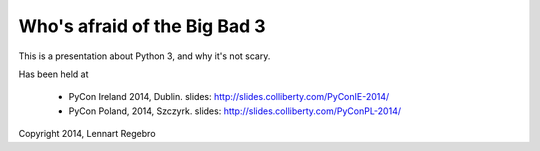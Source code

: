 Who's afraid of the Big Bad 3
=============================

This is a presentation about Python 3, and why it's not scary.

Has been held at

    * PyCon Ireland 2014, Dublin. slides: http://slides.colliberty.com/PyConIE-2014/

    * PyCon Poland, 2014, Szczyrk. slides: http://slides.colliberty.com/PyConPL-2014/

Copyright 2014, Lennart Regebro

